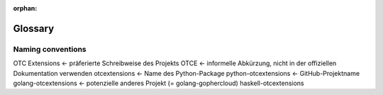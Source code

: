 :orphan:

Glossary
========

.. glossary::
    :sorted:

    CLI
        Command-Line Interface; a textual user interface.

    compute
        OpenStack Compute (Nova).

    container
        One of the :term:`object-store` resources; a container holds
        :term:`objects <object>` being stored.

    endpoint
        A base URL used in a REST request. An `authentication endpoint` is
        specifically the URL given to a user to identify a cloud. A service
        endpoint is generally obtained from the service catalog.

    host
        A physical computer. Contrast with :term:`node` and :term:`server`.

    identity
        OpenStack Identity (Keystone).

    image
        OpenStack Image (Glance). Also the attribute name of the disk files
        stored for use by servers.

    keypair
        The attribute name of the SSH public key used in the OpenStack Compute
        API for server authentication.

    node
        A logical system, may refer to a :term:`server` (virtual machine) or a
        :term:`host`.

        Generally used to describe an OS instance where a specific process is
        running, e.g. a 'network node' is where the network processes run,
        and may be directly on a host or in a server. Contrast with
        :term:`host` and :term:`server`.

    object
        A generic term which normally refers to the a Python ``object``.
        The OpenStack Object Store service (Swift) also uses `object` as the
        name of the item being stored within a :term:`container`.

    object-store
        OpenStack Object Store (Swift).

    project
        The name of the owner of resources in an OpenStack cloud. A `project`
        can map to a customer, account or organization in different OpenStack
        deployments. Used instead of the deprecated :term:`tenant`.

    region
        The attribute name of a partitioning of cloud resources.

    resource
        A Python object representing an OpenStack resource inside the SDK code.
        Also used to describe the items managed by OpenStack.

    role
        A personality that a user assumes when performing a specific set of
        operations. A `role` includes a set of rights and privileges that a
        user assuming that role inherits. The OpenStack Identity service
        includes the set of roles that a user can assume in the
        :term:`token` that is issued to that user.

        The individual services determine how the roles are interpreted
        and access granted to operations or resources. The OpenStack Identity
        service treats a role as an arbitrary name assigned by the cloud
        administrator.

    server
        A virtual machine or a bare-metal host managed by the OpenStack Compute
        service. Contrast with :term:`host` and :term:`node`.

    service
        In OpenStack this refers to a service/endpoint in the
        :term:`ServiceCatalog <service catalog>`.
        It could also be a collection of endpoints for different
        :term:`regions <region>`.
        A service has a type and a name.

    service catalog
        The list of :term:`services <service>` configured at a given
        authentication endpoint available to the authenticated user.

    tenant
        Deprecated in favor of :term:`project`.

    token
        An arbitrary bit of text that is used to access resources. Some tokens
        are `scoped` to determine what resources are accessible with it. A
        token may be revoked at any time and is valid for a finite duration.

    volume
        OpenStack Volume (Cinder). Also the attribute name of the virtual
        disks managed by the OpenStack Volume service.


Naming conventions
------------------

OTC Extensions        <- präferierte Schreibweise des Projekts
OTCE                  <- informelle Abkürzung, nicht in der offiziellen Dokumentation verwenden 
otcextensions         <- Name des Python-Package
python-otcextensions  <- GitHub-Projektname
golang-otcextensions  <- potenzielle anderes Projekt (= golang-gophercloud)
haskell-otcextensions
